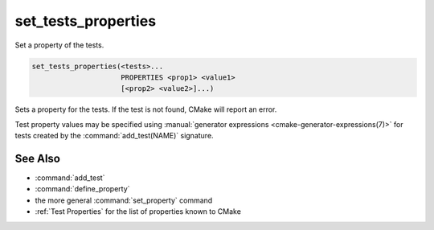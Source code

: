 set_tests_properties
--------------------

Set a property of the tests.

.. code-block:: cmake

  set_tests_properties(<tests>...
                       PROPERTIES <prop1> <value1>
                       [<prop2> <value2>]...)

Sets a property for the tests.  If the test is not found, CMake
will report an error.

Test property values may be specified using
:manual:`generator expressions <cmake-generator-expressions(7)>`
for tests created by the :command:`add_test(NAME)` signature.

.. versionadded:: 3.28
  Visibility can be set in other directory scopes using the following option:

  ``DIRECTORY <dir>``
    The test properties will be set in the ``<dir>`` directory's scope.
    CMake must already know about this directory, either by having added it
    through a call to :command:`add_subdirectory` or it being the top level
    source directory. Relative paths are treated as relative to the current
    source directory. ``<dir>`` may reference a binary directory.

See Also
^^^^^^^^

* :command:`add_test`
* :command:`define_property`
* the more general :command:`set_property` command
* :ref:`Test Properties` for the list of properties known to CMake
